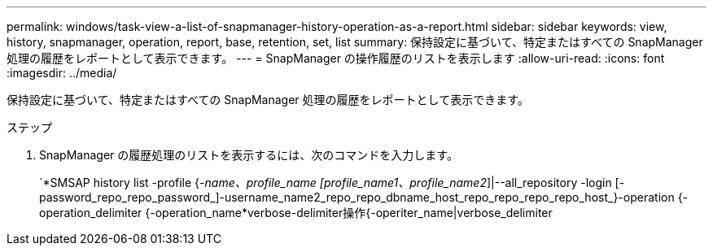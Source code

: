 ---
permalink: windows/task-view-a-list-of-snapmanager-history-operation-as-a-report.html 
sidebar: sidebar 
keywords: view, history, snapmanager, operation, report, base, retention, set, list 
summary: 保持設定に基づいて、特定またはすべての SnapManager 処理の履歴をレポートとして表示できます。 
---
= SnapManager の操作履歴のリストを表示します
:allow-uri-read: 
:icons: font
:imagesdir: ../media/


[role="lead"]
保持設定に基づいて、特定またはすべての SnapManager 処理の履歴をレポートとして表示できます。

.ステップ
. SnapManager の履歴処理のリストを表示するには、次のコマンドを入力します。
+
`*SMSAP history list -profile {_-name、profile_name [profile_name1、profile_name2_]|--all_repository -login [-password_repo_repo_password_]-username_name2_repo_repo_dbname_host_repo_repo_repo_repo_host_}-operation {-operation_delimiter {-operation_name*verbose-delimiter操作{-operiter_name|verbose_delimiter


